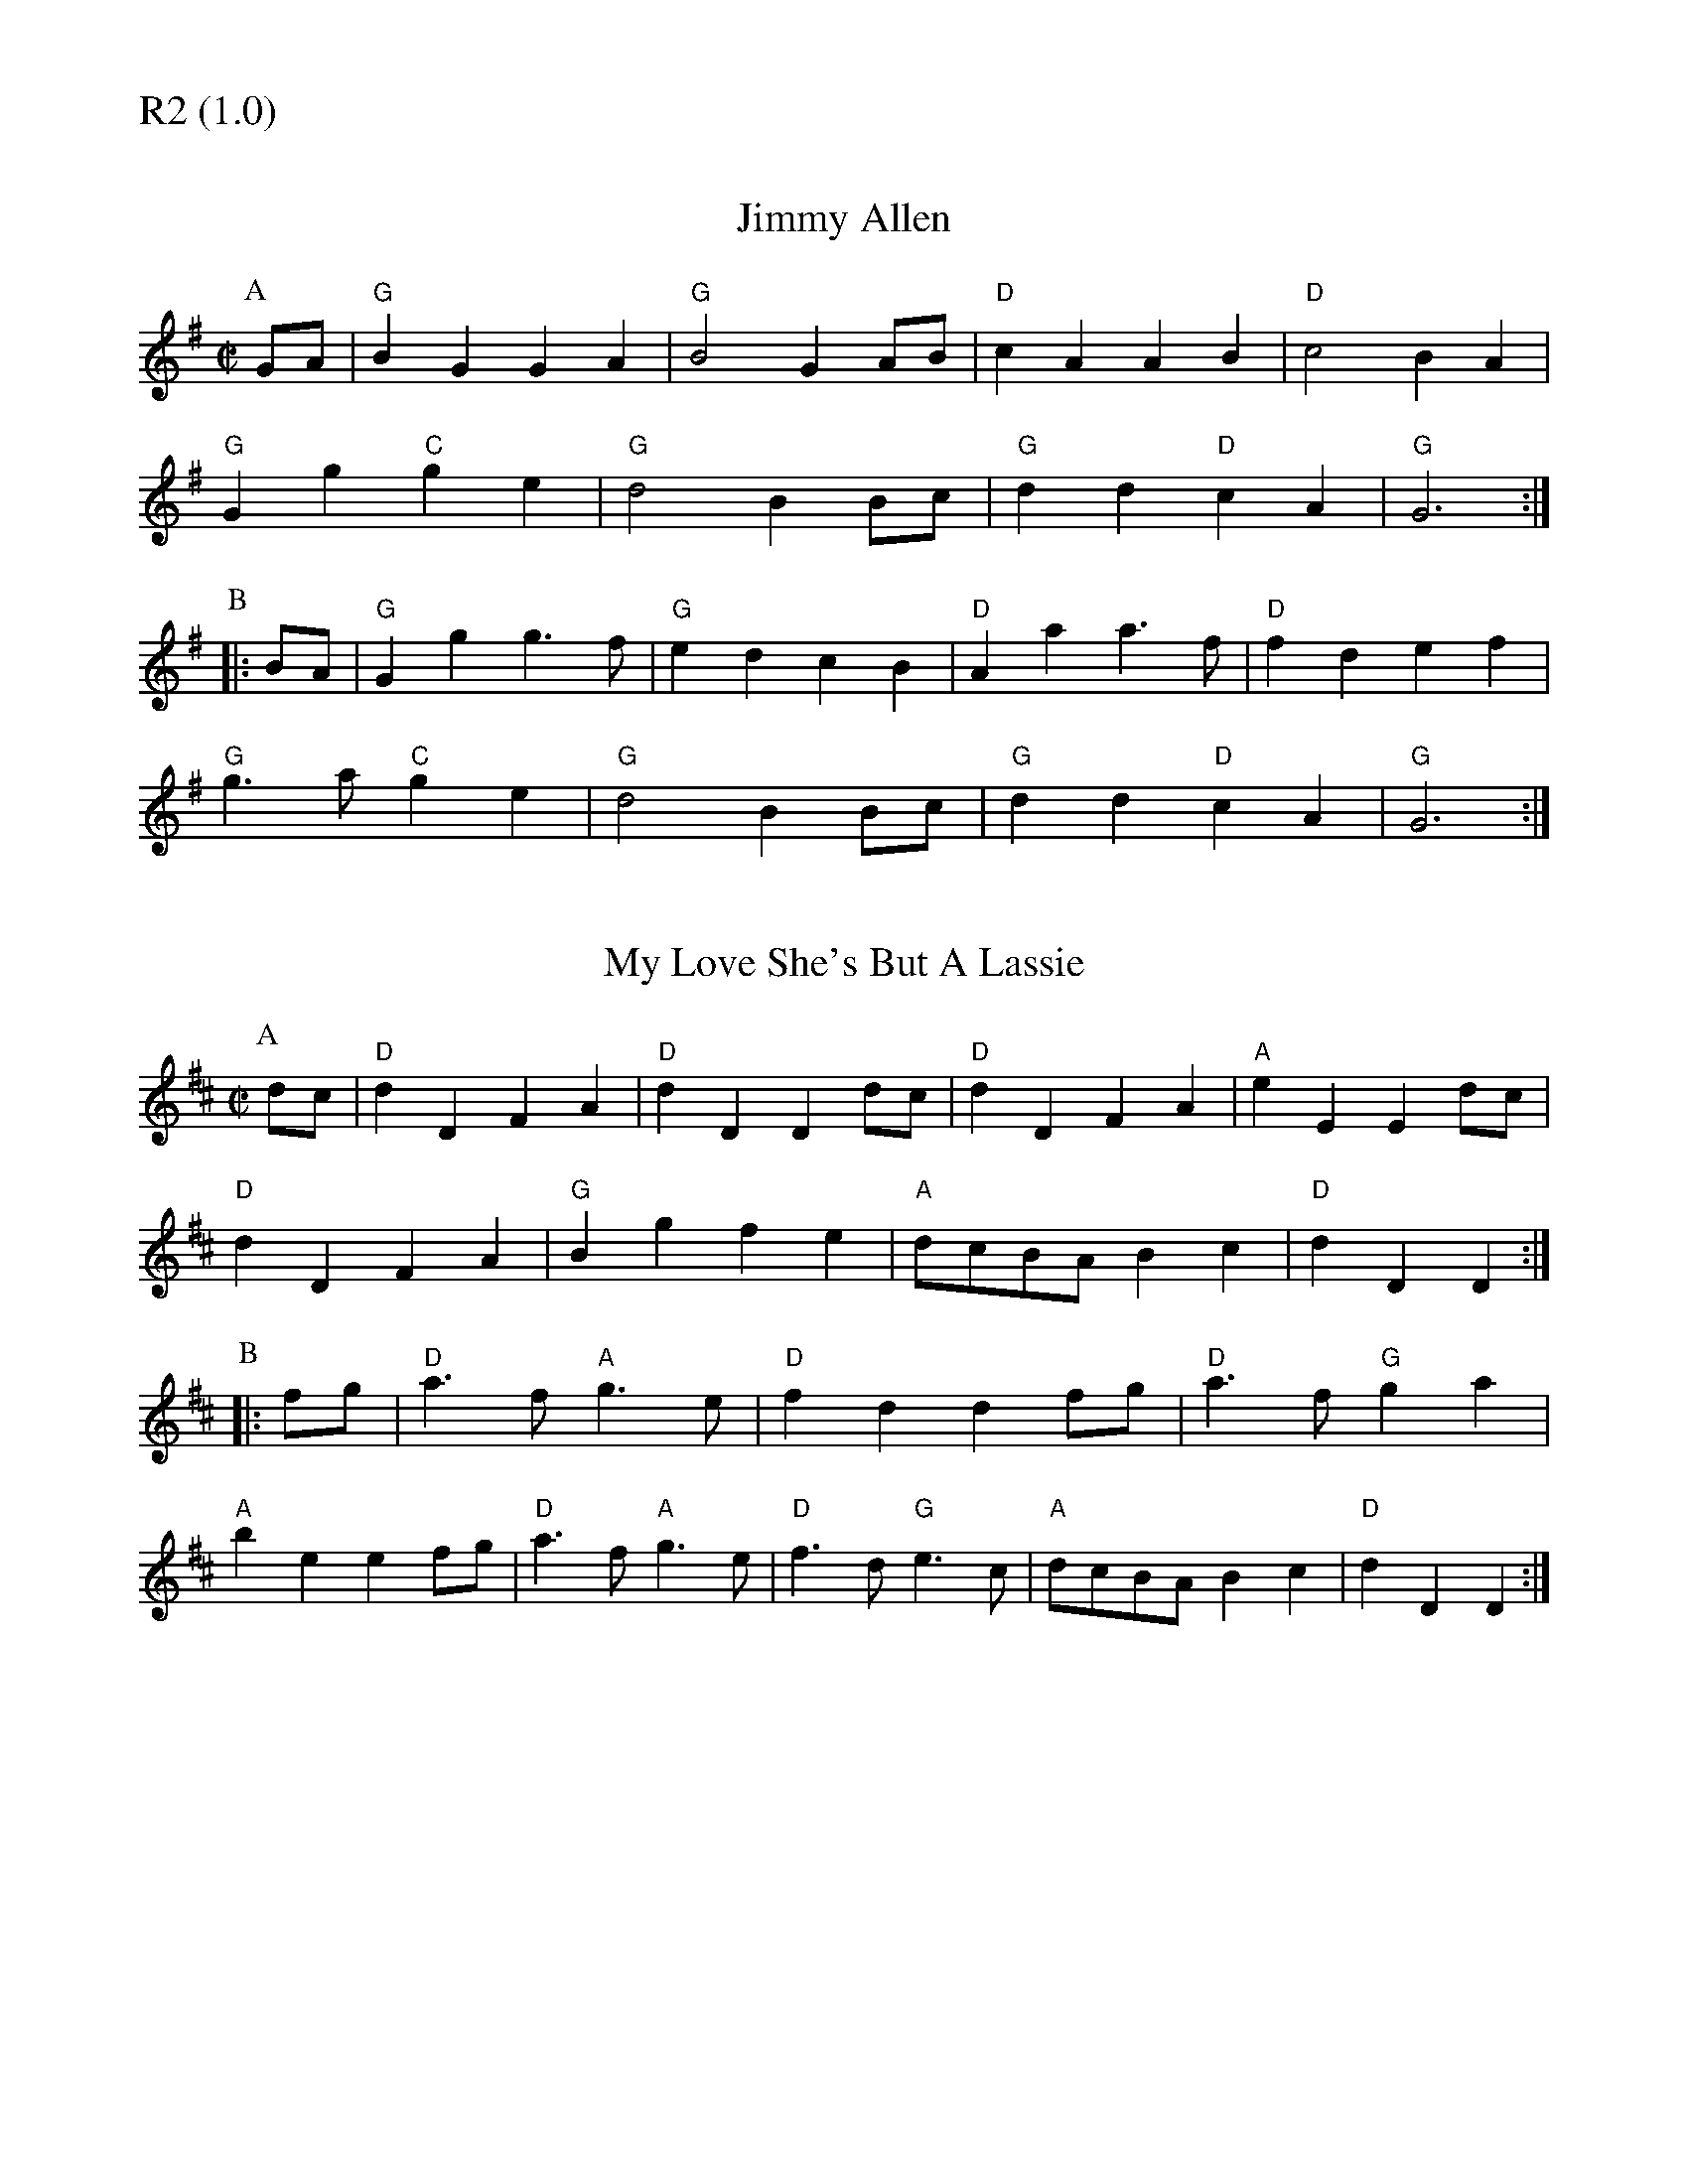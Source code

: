 % Big Round Band: Set R2

%%textfont * 20
%%text R2 (1.0)
%%textfont * 12



X:610
T:Jimmy Allen
B:Join The Band
M:C|
L:1/4
K:G
P:A
G/A/|"G"BG GA|"G"B2 GA/B/|"D"cA AB|"D"c2 BA|
"G"Gg "C"ge|"G"d2 BB/c/|"G"dd "D"cA|"G"G3:|
P:B
|:B/A/|"G"Gg g>f|"G"ed cB|"D"Aa a>f|"D"fd ef|
"G"g>a "C"ge|"G"d2 BB/c/|"G"dd "D"cA|"G"G3:|

X:611
T:My Love She's But A Lassie
B:Join The Band
M:C|
L:1/4
K:D
P:A
d/c/|"D"dD FA|"D"dD Dd/c/|"D"dD FA|"A"eE Ed/c/|
"D"dD FA|"G"Bg fe|"A"d/c/B/A/ Bc|"D"dD D:|
P:B
|:f/g/|"D"a>f "A"g>e|"D"fd df/g/|"D"a>f "G"ga|
"A"be ef/g/|"D"a>f "A"g>e|"D"f>d "G"e>c|"A"d/c/B/A/ Bc|"D"dD D:|




